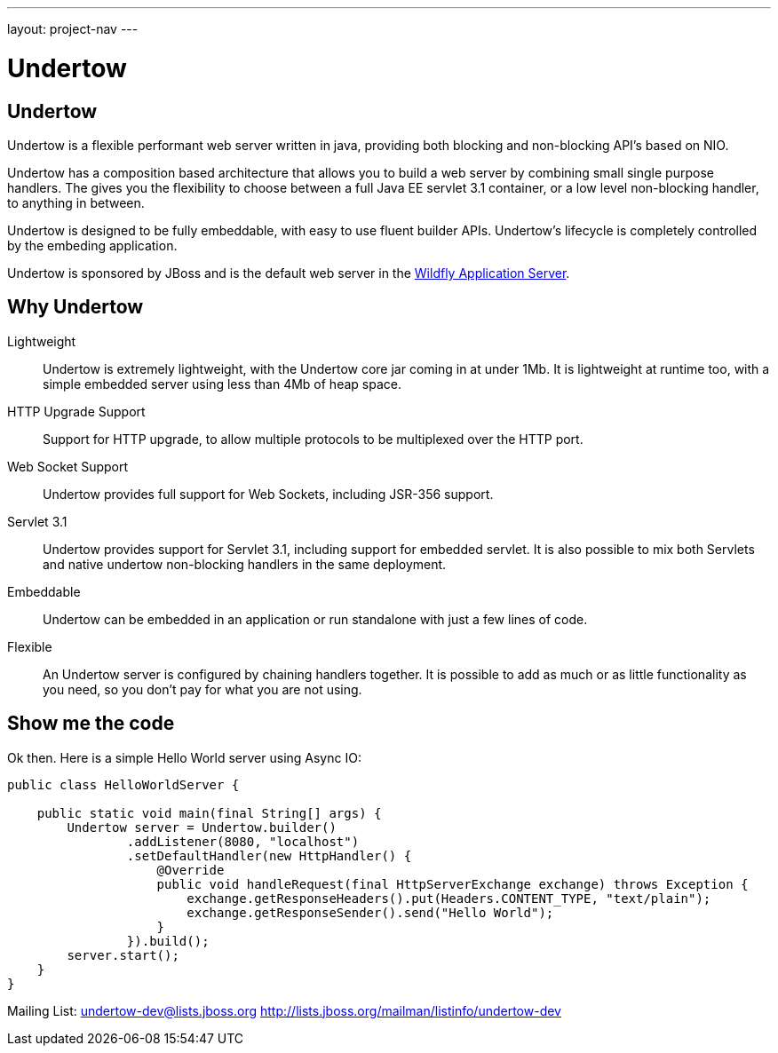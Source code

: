 ---
layout: project-nav
---

Undertow
========

Undertow
--------

Undertow is a flexible performant web server written in java, providing both blocking and non-blocking API's based on NIO.

Undertow has a composition based architecture that allows you to build a web server by combining small single purpose
handlers. The gives you the flexibility to choose between a full Java EE servlet 3.1 container, or a low level non-blocking
handler, to anything in between.

Undertow is designed to be fully embeddable, with easy to use fluent builder APIs. Undertow's lifecycle is completely
controlled by the embeding application.

Undertow is sponsored by JBoss and is the default web server in the link:github.com/wildfly/wildfly[Wildfly Application Server].

Why Undertow
------------

Lightweight::
Undertow is extremely lightweight, with the Undertow core jar coming in at under 1Mb. It is lightweight at runtime
too, with a simple embedded server using less than 4Mb of heap space.

HTTP Upgrade Support::
Support for HTTP upgrade, to allow multiple protocols to be multiplexed over the HTTP port.

Web Socket Support::
Undertow provides full support for Web Sockets, including JSR-356 support.

Servlet 3.1::
Undertow provides support for Servlet 3.1, including support for embedded servlet. It is also possible to mix both
Servlets and native undertow non-blocking handlers in the same deployment.

Embeddable::
Undertow can be embedded in an application or run standalone with just a few lines of code.

Flexible::
An Undertow server is configured by chaining handlers together. It is possible to add as much or as little functionality
as you need, so you don't pay for what you are not using.

Show me the code
----------------

Ok then. Here is a simple Hello World server using Async IO:

[source,java]
----
public class HelloWorldServer {

    public static void main(final String[] args) {
        Undertow server = Undertow.builder()
                .addListener(8080, "localhost")
                .setDefaultHandler(new HttpHandler() {
                    @Override
                    public void handleRequest(final HttpServerExchange exchange) throws Exception {
                        exchange.getResponseHeaders().put(Headers.CONTENT_TYPE, "text/plain");
                        exchange.getResponseSender().send("Hello World");
                    }
                }).build();
        server.start();
    }
}
----


Mailing List: link:mailto:undertow-dev@lists.jboss.org[undertow-dev@lists.jboss.org]
link:http://lists.jboss.org/mailman/listinfo/undertow-dev[http://lists.jboss.org/mailman/listinfo/undertow-dev]
